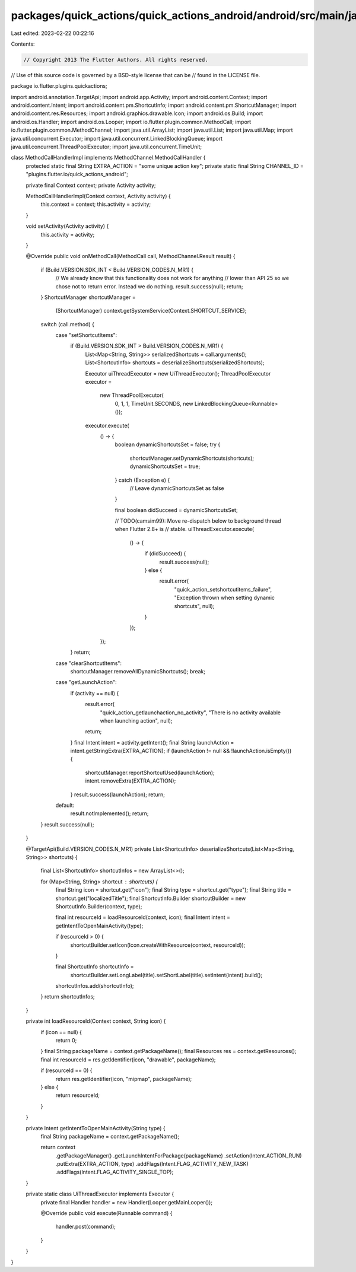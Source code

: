 packages/quick_actions/quick_actions_android/android/src/main/java/io/flutter/plugins/quickactions/MethodCallHandlerImpl.java
=============================================================================================================================

Last edited: 2023-02-22 00:22:16

Contents:

.. code-block:: java

    // Copyright 2013 The Flutter Authors. All rights reserved.
// Use of this source code is governed by a BSD-style license that can be
// found in the LICENSE file.

package io.flutter.plugins.quickactions;

import android.annotation.TargetApi;
import android.app.Activity;
import android.content.Context;
import android.content.Intent;
import android.content.pm.ShortcutInfo;
import android.content.pm.ShortcutManager;
import android.content.res.Resources;
import android.graphics.drawable.Icon;
import android.os.Build;
import android.os.Handler;
import android.os.Looper;
import io.flutter.plugin.common.MethodCall;
import io.flutter.plugin.common.MethodChannel;
import java.util.ArrayList;
import java.util.List;
import java.util.Map;
import java.util.concurrent.Executor;
import java.util.concurrent.LinkedBlockingQueue;
import java.util.concurrent.ThreadPoolExecutor;
import java.util.concurrent.TimeUnit;

class MethodCallHandlerImpl implements MethodChannel.MethodCallHandler {
  protected static final String EXTRA_ACTION = "some unique action key";
  private static final String CHANNEL_ID = "plugins.flutter.io/quick_actions_android";

  private final Context context;
  private Activity activity;

  MethodCallHandlerImpl(Context context, Activity activity) {
    this.context = context;
    this.activity = activity;
  }

  void setActivity(Activity activity) {
    this.activity = activity;
  }

  @Override
  public void onMethodCall(MethodCall call, MethodChannel.Result result) {
    if (Build.VERSION.SDK_INT < Build.VERSION_CODES.N_MR1) {
      // We already know that this functionality does not work for anything
      // lower than API 25 so we chose not to return error. Instead we do nothing.
      result.success(null);
      return;
    }
    ShortcutManager shortcutManager =
        (ShortcutManager) context.getSystemService(Context.SHORTCUT_SERVICE);
    switch (call.method) {
      case "setShortcutItems":
        if (Build.VERSION.SDK_INT > Build.VERSION_CODES.N_MR1) {
          List<Map<String, String>> serializedShortcuts = call.arguments();
          List<ShortcutInfo> shortcuts = deserializeShortcuts(serializedShortcuts);

          Executor uiThreadExecutor = new UiThreadExecutor();
          ThreadPoolExecutor executor =
              new ThreadPoolExecutor(
                  0, 1, 1, TimeUnit.SECONDS, new LinkedBlockingQueue<Runnable>());

          executor.execute(
              () -> {
                boolean dynamicShortcutsSet = false;
                try {
                  shortcutManager.setDynamicShortcuts(shortcuts);
                  dynamicShortcutsSet = true;
                } catch (Exception e) {
                  // Leave dynamicShortcutsSet as false
                }

                final boolean didSucceed = dynamicShortcutsSet;

                // TODO(camsim99): Move re-dispatch below to background thread when Flutter 2.8+ is
                // stable.
                uiThreadExecutor.execute(
                    () -> {
                      if (didSucceed) {
                        result.success(null);
                      } else {
                        result.error(
                            "quick_action_setshortcutitems_failure",
                            "Exception thrown when setting dynamic shortcuts",
                            null);
                      }
                    });
              });
        }
        return;
      case "clearShortcutItems":
        shortcutManager.removeAllDynamicShortcuts();
        break;
      case "getLaunchAction":
        if (activity == null) {
          result.error(
              "quick_action_getlaunchaction_no_activity",
              "There is no activity available when launching action",
              null);
          return;
        }
        final Intent intent = activity.getIntent();
        final String launchAction = intent.getStringExtra(EXTRA_ACTION);
        if (launchAction != null && !launchAction.isEmpty()) {
          shortcutManager.reportShortcutUsed(launchAction);
          intent.removeExtra(EXTRA_ACTION);
        }
        result.success(launchAction);
        return;
      default:
        result.notImplemented();
        return;
    }
    result.success(null);
  }

  @TargetApi(Build.VERSION_CODES.N_MR1)
  private List<ShortcutInfo> deserializeShortcuts(List<Map<String, String>> shortcuts) {
    final List<ShortcutInfo> shortcutInfos = new ArrayList<>();

    for (Map<String, String> shortcut : shortcuts) {
      final String icon = shortcut.get("icon");
      final String type = shortcut.get("type");
      final String title = shortcut.get("localizedTitle");
      final ShortcutInfo.Builder shortcutBuilder = new ShortcutInfo.Builder(context, type);

      final int resourceId = loadResourceId(context, icon);
      final Intent intent = getIntentToOpenMainActivity(type);

      if (resourceId > 0) {
        shortcutBuilder.setIcon(Icon.createWithResource(context, resourceId));
      }

      final ShortcutInfo shortcutInfo =
          shortcutBuilder.setLongLabel(title).setShortLabel(title).setIntent(intent).build();
      shortcutInfos.add(shortcutInfo);
    }
    return shortcutInfos;
  }

  private int loadResourceId(Context context, String icon) {
    if (icon == null) {
      return 0;
    }
    final String packageName = context.getPackageName();
    final Resources res = context.getResources();
    final int resourceId = res.getIdentifier(icon, "drawable", packageName);

    if (resourceId == 0) {
      return res.getIdentifier(icon, "mipmap", packageName);
    } else {
      return resourceId;
    }
  }

  private Intent getIntentToOpenMainActivity(String type) {
    final String packageName = context.getPackageName();

    return context
        .getPackageManager()
        .getLaunchIntentForPackage(packageName)
        .setAction(Intent.ACTION_RUN)
        .putExtra(EXTRA_ACTION, type)
        .addFlags(Intent.FLAG_ACTIVITY_NEW_TASK)
        .addFlags(Intent.FLAG_ACTIVITY_SINGLE_TOP);
  }

  private static class UiThreadExecutor implements Executor {
    private final Handler handler = new Handler(Looper.getMainLooper());

    @Override
    public void execute(Runnable command) {
      handler.post(command);
    }
  }
}



